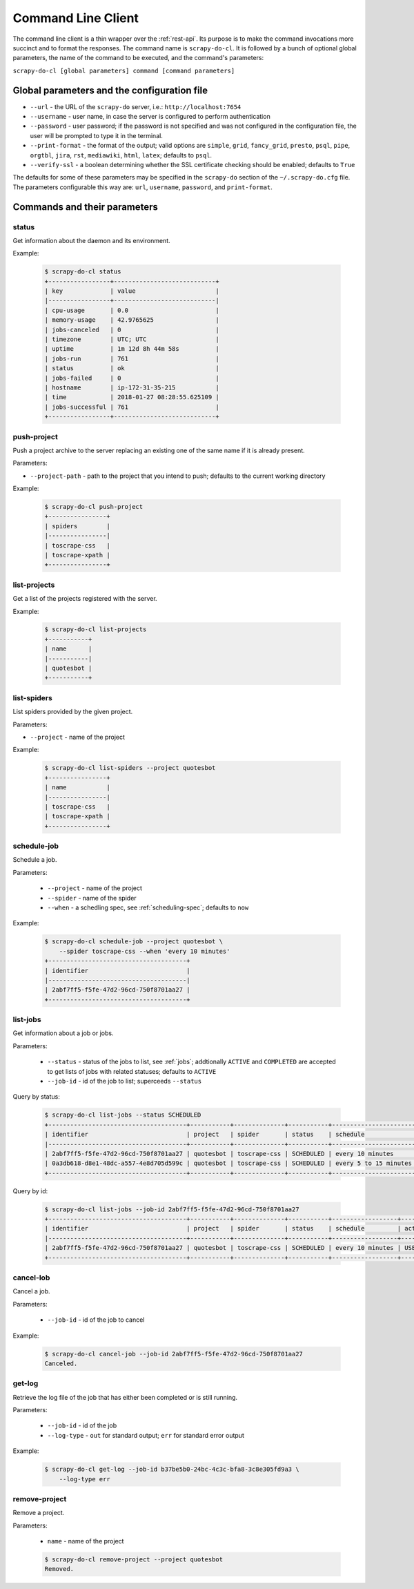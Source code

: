 
===================
Command Line Client
===================

The command line client is a thin wrapper over the :ref:`rest-api`. Its purpose
is to make the command invocations more succinct and to format the responses.
The command name is ``scrapy-do-cl``. It is followed by a bunch of optional
global parameters, the name of the command to be executed, and the command's
parameters:

``scrapy-do-cl [global parameters] command [command parameters]``

--------------------------------------------
Global parameters and the configuration file
--------------------------------------------

* ``--url`` - the URL of the ``scrapy-do`` server, i.e.:
  ``http://localhost:7654``

* ``--username`` - user name, in case the server is configured to perform
  authentication

* ``--password`` - user password; if the password is not specified and was not
  configured in the configuration file, the user will be prompted to type
  it in the terminal.

* ``--print-format`` - the format of the output; valid options are ``simple``,
  ``grid``, ``fancy_grid``, ``presto``, ``psql``, ``pipe``, ``orgtbl``,
  ``jira``, ``rst``, ``mediawiki``, ``html``, ``latex``; defaults to ``psql``.

* ``--verify-ssl`` - a boolean determining whether the SSL certificate checking
  should be enabled; defaults to ``True``

The defaults for some of these parameters may be specified in the ``scrapy-do``
section of the ``~/.scrapy-do.cfg`` file. The parameters configurable this way
are: ``url``, ``username``, ``password``, and ``print-format``.

-----------------------------
Commands and their parameters
-----------------------------

status
------

Get information about the daemon and its environment.

Example:

 .. code-block:: console

      $ scrapy-do-cl status
      +-----------------+----------------------------+
      | key             | value                      |
      |-----------------+----------------------------|
      | cpu-usage       | 0.0                        |
      | memory-usage    | 42.9765625                 |
      | jobs-canceled   | 0                          |
      | timezone        | UTC; UTC                   |
      | uptime          | 1m 12d 8h 44m 58s          |
      | jobs-run        | 761                        |
      | status          | ok                         |
      | jobs-failed     | 0                          |
      | hostname        | ip-172-31-35-215           |
      | time            | 2018-01-27 08:28:55.625109 |
      | jobs-successful | 761                        |
      +-----------------+----------------------------+

push-project
------------

Push a project archive to the server replacing an existing one of the same
name if it is already present.

Parameters:

* ``--project-path`` - path to the project that you intend to push; defaults to
  the current working directory


Example:

 .. code-block:: console

       $ scrapy-do-cl push-project
       +----------------+
       | spiders        |
       |----------------|
       | toscrape-css   |
       | toscrape-xpath |
       +----------------+


list-projects
-------------

Get a list of the projects registered with the server.

Example:

 .. code-block:: console

      $ scrapy-do-cl list-projects
      +-----------+
      | name      |
      |-----------|
      | quotesbot |
      +-----------+


list-spiders
------------

List spiders provided by the given project.

Parameters:

* ``--project`` - name of the project

Example:

 .. code-block:: console

      $ scrapy-do-cl list-spiders --project quotesbot
      +----------------+
      | name           |
      |----------------|
      | toscrape-css   |
      | toscrape-xpath |
      +----------------+

schedule-job
------------

Schedule a job.

Parameters:

  * ``--project`` - name of the project
  * ``--spider`` - name of the spider
  * ``--when`` - a schedling spec, see :ref:`scheduling-spec`; defaults to
    ``now``

Example:

 .. code-block:: console

        $ scrapy-do-cl schedule-job --project quotesbot \
            --spider toscrape-css --when 'every 10 minutes'
        +--------------------------------------+
        | identifier                           |
        |--------------------------------------|
        | 2abf7ff5-f5fe-47d2-96cd-750f8701aa27 |
        +--------------------------------------+

list-jobs
---------

Get information about a job or jobs.

Parameters:

  * ``--status`` - status of the jobs to list, see :ref:`jobs`; addtionally
    ``ACTIVE`` and ``COMPLETED`` are accepted to get lists of jobs with
    related statuses; defaults to ``ACTIVE``
  * ``--job-id`` - id of the job to list; superceeds ``--status``

Query by status:

  .. code-block:: console

       $ scrapy-do-cl list-jobs --status SCHEDULED
       +--------------------------------------+-----------+--------------+-----------+-----------------------+---------+----------------------------+------------+
       | identifier                           | project   | spider       | status    | schedule              | actor   | timestamp                  | duration   |
       |--------------------------------------+-----------+--------------+-----------+-----------------------+---------+----------------------------+------------|
       | 2abf7ff5-f5fe-47d2-96cd-750f8701aa27 | quotesbot | toscrape-css | SCHEDULED | every 10 minutes      | USER    | 2018-01-27 09:44:19.764036 |            |
       | 0a3db618-d8e1-48dc-a557-4e8d705d599c | quotesbot | toscrape-css | SCHEDULED | every 5 to 15 minutes | USER    | 2018-01-27 08:29:24.749770 |            |
       +--------------------------------------+-----------+--------------+-----------+-----------------------+---------+----------------------------+------------+

Query by id:

  .. code-block:: console

       $ scrapy-do-cl list-jobs --job-id 2abf7ff5-f5fe-47d2-96cd-750f8701aa27
       +--------------------------------------+-----------+--------------+-----------+------------------+---------+----------------------------+------------+
       | identifier                           | project   | spider       | status    | schedule         | actor   | timestamp                  | duration   |
       |--------------------------------------+-----------+--------------+-----------+------------------+---------+----------------------------+------------|
       | 2abf7ff5-f5fe-47d2-96cd-750f8701aa27 | quotesbot | toscrape-css | SCHEDULED | every 10 minutes | USER    | 2018-01-27 09:44:19.764036 |            |
       +--------------------------------------+-----------+--------------+-----------+------------------+---------+----------------------------+------------+

cancel-lob
----------

Cancel a job.

Parameters:

  * ``--job-id`` - id of the job to cancel

Example:

  .. code-block:: console

       $ scrapy-do-cl cancel-job --job-id 2abf7ff5-f5fe-47d2-96cd-750f8701aa27
       Canceled.

get-log
-------

Retrieve the log file of the job that has either been completed or is still
running.

Parameters:

  * ``--job-id`` - id of the job
  * ``--log-type`` - ``out`` for standard output; ``err`` for standard error
    output

Example:

  .. code-block:: console

       $ scrapy-do-cl get-log --job-id b37be5b0-24bc-4c3c-bfa8-3c8e305fd9a3 \
           --log-type err

remove-project
--------------

Remove a project.

Parameters:

  * ``name`` - name of the project

  .. code-block:: console

        $ scrapy-do-cl remove-project --project quotesbot
        Removed.

